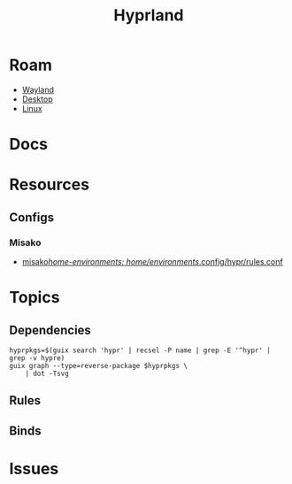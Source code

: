 :PROPERTIES:
:ID:       bc406527-0255-4d70-b620-82495ac5c8fe
:END:
#+TITLE: Hyprland
#+DESCRIPTION:
#+TAGS:

* Roam
+ [[id:f92bb944-0269-47d4-b07c-2bd683e936f2][Wayland]]
+ [[id:da888d96-a444-49f7-865f-7b122c15b14e][Desktop]]
+ [[id:bdae77b1-d9f0-4d3a-a2fb-2ecdab5fd531][Linux]]

* Docs

* Resources

** Configs
*** Misako
+ [[https://codeberg.org/look/misako/src/16aa0d52c0ede3f61b4b5cb91c8b0c261c1524d5/misako/home-environments/look/files/.config/hypr/rules.conf#L15][misako/home-environments: home/environments/.config/hypr/rules.conf]]

* Topics
** Dependencies

#+begin_src shell :results output file :file img/hyprland-revdeps.svg
hyprpkgs=$(guix search 'hypr' | recsel -P name | grep -E '^hypr' | grep -v hypre)
guix graph --type=reverse-package $hyprpkgs \
    | dot -Tsvg
#+end_src

#+RESULTS:
[[file:img/hyprland-revdeps.svg]]

** Rules
** Binds
* Issues
